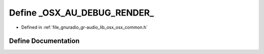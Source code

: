 .. _exhale_define_osx__common_8h_1a60c474cd5eccf5af4a4dbcabde8ba91b:

Define _OSX_AU_DEBUG_RENDER_
============================

- Defined in :ref:`file_gnuradio_gr-audio_lib_osx_osx_common.h`


Define Documentation
--------------------


.. doxygendefine:: _OSX_AU_DEBUG_RENDER_
   :project: gnuradio